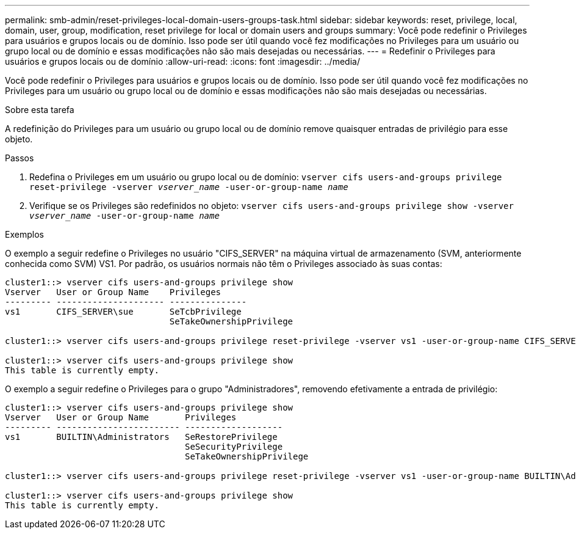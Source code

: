 ---
permalink: smb-admin/reset-privileges-local-domain-users-groups-task.html 
sidebar: sidebar 
keywords: reset, privilege, local, domain, user, group, modification, reset privilege for local or domain users and groups 
summary: Você pode redefinir o Privileges para usuários e grupos locais ou de domínio. Isso pode ser útil quando você fez modificações no Privileges para um usuário ou grupo local ou de domínio e essas modificações não são mais desejadas ou necessárias. 
---
= Redefinir o Privileges para usuários e grupos locais ou de domínio
:allow-uri-read: 
:icons: font
:imagesdir: ../media/


[role="lead"]
Você pode redefinir o Privileges para usuários e grupos locais ou de domínio. Isso pode ser útil quando você fez modificações no Privileges para um usuário ou grupo local ou de domínio e essas modificações não são mais desejadas ou necessárias.

.Sobre esta tarefa
A redefinição do Privileges para um usuário ou grupo local ou de domínio remove quaisquer entradas de privilégio para esse objeto.

.Passos
. Redefina o Privileges em um usuário ou grupo local ou de domínio: `vserver cifs users-and-groups privilege reset-privilege -vserver _vserver_name_ -user-or-group-name _name_`
. Verifique se os Privileges são redefinidos no objeto: `vserver cifs users-and-groups privilege show -vserver _vserver_name_ ‑user-or-group-name _name_`


.Exemplos
O exemplo a seguir redefine o Privileges no usuário "CIFS_SERVER" na máquina virtual de armazenamento (SVM, anteriormente conhecida como SVM) VS1. Por padrão, os usuários normais não têm o Privileges associado às suas contas:

[listing]
----
cluster1::> vserver cifs users-and-groups privilege show
Vserver   User or Group Name    Privileges
--------- --------------------- ---------------
vs1       CIFS_SERVER\sue       SeTcbPrivilege
                                SeTakeOwnershipPrivilege

cluster1::> vserver cifs users-and-groups privilege reset-privilege -vserver vs1 -user-or-group-name CIFS_SERVER\sue

cluster1::> vserver cifs users-and-groups privilege show
This table is currently empty.
----
O exemplo a seguir redefine o Privileges para o grupo "Administradores", removendo efetivamente a entrada de privilégio:

[listing]
----
cluster1::> vserver cifs users-and-groups privilege show
Vserver   User or Group Name       Privileges
--------- ------------------------ -------------------
vs1       BUILTIN\Administrators   SeRestorePrivilege
                                   SeSecurityPrivilege
                                   SeTakeOwnershipPrivilege

cluster1::> vserver cifs users-and-groups privilege reset-privilege -vserver vs1 -user-or-group-name BUILTIN\Administrators

cluster1::> vserver cifs users-and-groups privilege show
This table is currently empty.
----